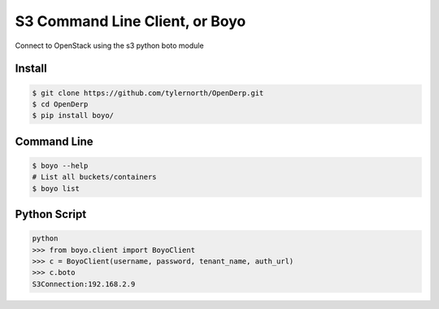 ###############################
S3 Command Line Client, or Boyo
###############################
Connect to OpenStack using the s3 python boto module

=======
Install
=======

.. code::

    $ git clone https://github.com/tylernorth/OpenDerp.git
    $ cd OpenDerp
    $ pip install boyo/

============
Command Line
============
.. code::

    $ boyo --help
    # List all buckets/containers
    $ boyo list

=============
Python Script
=============
.. code::

    python
    >>> from boyo.client import BoyoClient
    >>> c = BoyoClient(username, password, tenant_name, auth_url)
    >>> c.boto
    S3Connection:192.168.2.9
